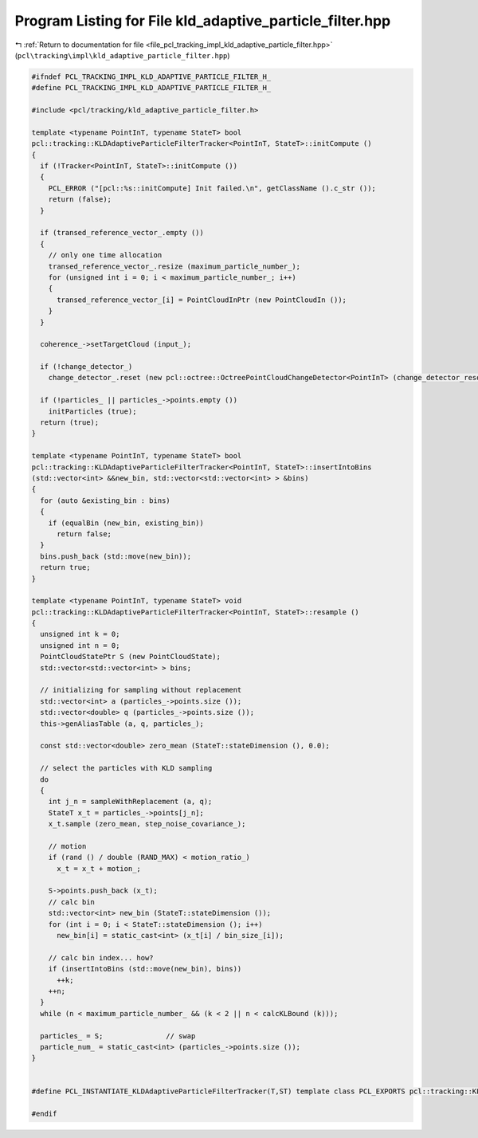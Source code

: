 
.. _program_listing_file_pcl_tracking_impl_kld_adaptive_particle_filter.hpp:

Program Listing for File kld_adaptive_particle_filter.hpp
=========================================================

|exhale_lsh| :ref:`Return to documentation for file <file_pcl_tracking_impl_kld_adaptive_particle_filter.hpp>` (``pcl\tracking\impl\kld_adaptive_particle_filter.hpp``)

.. |exhale_lsh| unicode:: U+021B0 .. UPWARDS ARROW WITH TIP LEFTWARDS

.. code-block:: cpp

   #ifndef PCL_TRACKING_IMPL_KLD_ADAPTIVE_PARTICLE_FILTER_H_
   #define PCL_TRACKING_IMPL_KLD_ADAPTIVE_PARTICLE_FILTER_H_
   
   #include <pcl/tracking/kld_adaptive_particle_filter.h>
   
   template <typename PointInT, typename StateT> bool
   pcl::tracking::KLDAdaptiveParticleFilterTracker<PointInT, StateT>::initCompute ()
   {
     if (!Tracker<PointInT, StateT>::initCompute ())
     {
       PCL_ERROR ("[pcl::%s::initCompute] Init failed.\n", getClassName ().c_str ());
       return (false);
     }
   
     if (transed_reference_vector_.empty ())
     {
       // only one time allocation
       transed_reference_vector_.resize (maximum_particle_number_);
       for (unsigned int i = 0; i < maximum_particle_number_; i++)
       {
         transed_reference_vector_[i] = PointCloudInPtr (new PointCloudIn ());
       }
     }
     
     coherence_->setTargetCloud (input_);
   
     if (!change_detector_)
       change_detector_.reset (new pcl::octree::OctreePointCloudChangeDetector<PointInT> (change_detector_resolution_));
     
     if (!particles_ || particles_->points.empty ())
       initParticles (true);
     return (true);
   }
   
   template <typename PointInT, typename StateT> bool
   pcl::tracking::KLDAdaptiveParticleFilterTracker<PointInT, StateT>::insertIntoBins
   (std::vector<int> &&new_bin, std::vector<std::vector<int> > &bins)
   {
     for (auto &existing_bin : bins)
     {
       if (equalBin (new_bin, existing_bin))
         return false;
     }
     bins.push_back (std::move(new_bin));
     return true;
   }
   
   template <typename PointInT, typename StateT> void
   pcl::tracking::KLDAdaptiveParticleFilterTracker<PointInT, StateT>::resample ()
   {
     unsigned int k = 0;
     unsigned int n = 0;
     PointCloudStatePtr S (new PointCloudState);
     std::vector<std::vector<int> > bins;
     
     // initializing for sampling without replacement
     std::vector<int> a (particles_->points.size ());
     std::vector<double> q (particles_->points.size ());
     this->genAliasTable (a, q, particles_);
     
     const std::vector<double> zero_mean (StateT::stateDimension (), 0.0);
     
     // select the particles with KLD sampling
     do
     {
       int j_n = sampleWithReplacement (a, q);
       StateT x_t = particles_->points[j_n];
       x_t.sample (zero_mean, step_noise_covariance_);
       
       // motion
       if (rand () / double (RAND_MAX) < motion_ratio_)
         x_t = x_t + motion_;
       
       S->points.push_back (x_t);
       // calc bin
       std::vector<int> new_bin (StateT::stateDimension ());
       for (int i = 0; i < StateT::stateDimension (); i++)
         new_bin[i] = static_cast<int> (x_t[i] / bin_size_[i]);
       
       // calc bin index... how?
       if (insertIntoBins (std::move(new_bin), bins))
         ++k;
       ++n;
     }
     while (n < maximum_particle_number_ && (k < 2 || n < calcKLBound (k)));
     
     particles_ = S;               // swap
     particle_num_ = static_cast<int> (particles_->points.size ());
   }
   
   
   #define PCL_INSTANTIATE_KLDAdaptiveParticleFilterTracker(T,ST) template class PCL_EXPORTS pcl::tracking::KLDAdaptiveParticleFilterTracker<T,ST>;
   
   #endif
